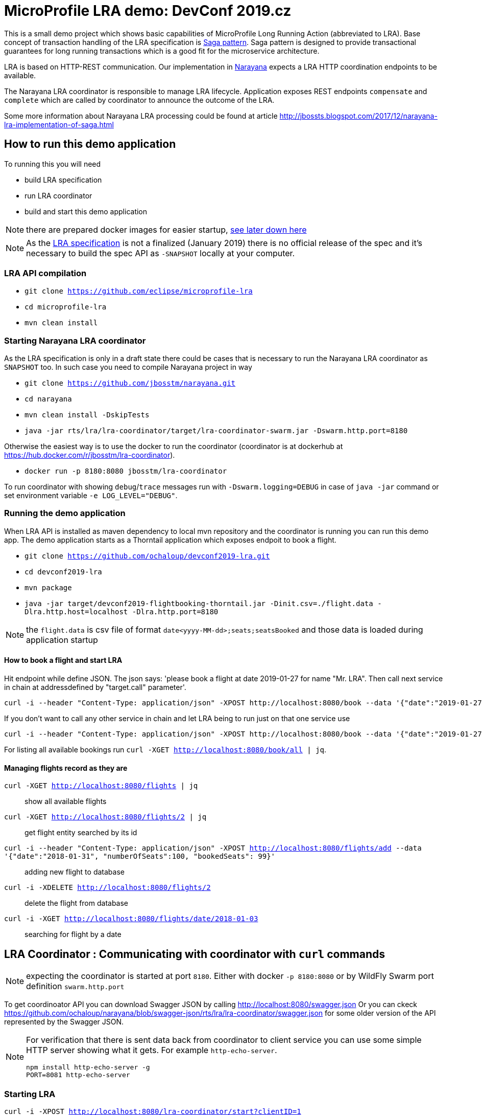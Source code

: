 # MicroProfile LRA demo: DevConf 2019.cz

This is a small demo project which shows
basic capabilities of MicroProfile Long Running Action (abbreviated to LRA).
Base concept of transaction handling of the LRA specification is https://www.cs.cornell.edu/andru/cs711/2002fa/reading/sagas.pdf[Saga pattern].
Saga pattern is designed to provide transactional guarantees for long running transactions
which is a good fit for the microservice architecture.

LRA is based on HTTP-REST communication.
Our implementation in http://narayana.io[Narayana] expects a LRA HTTP coordination endpoints to be available.

The Narayana LRA coordinator is responsible to manage LRA lifecycle.
Application exposes REST endpoints `compensate` and `complete`
which are called by coordinator to announce the outcome of the LRA.

Some more information about Narayana LRA processing could be found at article
http://jbossts.blogspot.com/2017/12/narayana-lra-implementation-of-saga.html

## How to run this demo application

To running this you will need

* build LRA specification
* run LRA coordinator
* build and start this demo application

NOTE: there are prepared docker images for easier startup, https://github.com/ochaloup/devconf2019-lra#running-this-example-with-prepared-docker-images[see later down here]

[NOTE]
====
As the https://github.com/eclipse/microprofile-lra[LRA specification] is not a finalized (January 2019)
there is no official release of the spec and it's necessary to build the spec API as `-SNAPSHOT`
locally at your computer.
====


### LRA API compilation


* `git clone https://github.com/eclipse/microprofile-lra`
* `cd microprofile-lra`
* `mvn clean install`


### Starting Narayana LRA coordinator

As the LRA specification is only in a draft state there could be cases that is necessary
to run the Narayana LRA coordinator as `SNAPSHOT` too. In such case you need to compile
Narayana project in way

* `git clone https://github.com/jbosstm/narayana.git`
* `cd narayana`
* `mvn clean install -DskipTests`
* `java -jar rts/lra/lra-coordinator/target/lra-coordinator-swarm.jar -Dswarm.http.port=8180`

Otherwise the easiest way is to use the docker to run the coordinator
(coordinator is at dockerhub at https://hub.docker.com/r/jbosstm/lra-coordinator).

* `docker run -p 8180:8080 jbosstm/lra-coordinator`

To run coordinator with showing `debug`/`trace` messages run with
`-Dswarm.logging=DEBUG` in case of `java -jar` command or
set environment variable `-e LOG_LEVEL="DEBUG"`.


### Running the demo application

When LRA API is installed as maven dependency to local mvn repository
and the coordinator is running you can run this demo app.
The demo application starts as a Thorntail application which exposes
endpoit to book a flight.

* `git clone https://github.com/ochaloup/devconf2019-lra.git`
* `cd devconf2019-lra`
* `mvn package`
* `java -jar target/devconf2019-flightbooking-thorntail.jar -Dinit.csv=./flight.data -Dlra.http.host=localhost -Dlra.http.port=8180`

NOTE: the `flight.data` is csv file of format `date<yyyy-MM-dd>;seats;seatsBooked`
      and those data is loaded during application startup

#### How to book a flight and start LRA

Hit endpoint while define JSON. The json says: 'please book a flight at date 2019-01-27 for name "Mr. LRA". Then call next service in chain at addressdefined by "target.call" parameter'.

```bash
curl -i --header "Content-Type: application/json" -XPOST http://localhost:8080/book --data '{"date":"2019-01-27", "name": "Mr. LRA", "target.call": "http://localhost:8080/book/in-chain"}'
```

If you don't want to call any other service in chain and let LRA being to run just on that one service use

```bash
curl -i --header "Content-Type: application/json" -XPOST http://localhost:8080/book --data '{"date":"2019-01-27", "name": "Mr. LRA"}'
```

For listing all available bookings run `curl -XGET http://localhost:8080/book/all | jq`.

#### Managing flights record as they are

`curl -XGET http://localhost:8080/flights | jq`::
  show all available flights
`curl -XGET http://localhost:8080/flights/2 | jq`::
  get flight entity searched by its id
`curl -i --header "Content-Type: application/json" -XPOST http://localhost:8080/flights/add --data '{"date":"2018-01-31", "numberOfSeats":100, "bookedSeats": 99}'`::
  adding new flight to database
`curl -i -XDELETE http://localhost:8080/flights/2`::
  delete the flight from database
`curl -i -XGET http://localhost:8080/flights/date/2018-01-03`::
  searching for flight by a date


## LRA Coordinator : Communicating with coordinator with `curl` commands

NOTE: expecting the coordinator is started at port `8180`. Either with docker `-p 8180:8080`
      or by WildFly Swarm port definition `swarm.http.port`

To get coordinoator API you can download Swagger JSON by calling
http://localhost:8080/swagger.json
Or you can ckeck  
https://raw.githubusercontent.com/ochaloup/narayana/swagger-json/rts/lra/lra-coordinator/swagger.json[https://github.com/ochaloup/narayana/blob/swagger-json/rts/lra/lra-coordinator/swagger.json]
for some older version of the API represented by the Swagger JSON.

[NOTE]
====
For verification that there is sent data back from coordinator to client service
you can use some simple HTTP server showing what it gets. For example `http-echo-server`.

```
npm install http-echo-server -g
PORT=8081 http-echo-server
```

====

### Starting LRA

`curl -i -XPOST http://localhost:8080/lra-coordinator/start?clientID=1`

will return the LRA ID as body of the response. It's in form of URI.
It could be for example `http://localhost:8080/lra-coordinator/0_ffffac110002_-1c1af658_5c45b21d_41`.

### List All active LRAs

`curl -i -XGET http://localhost:8080/lra-coordinator/`

### Enlisting a participant microservice to LRA

`curl -i -XPUT http://localhost:8080/lra-coordinator/0_ffffac110002_-23367453_5c45d7d0_11 --data "http://localhost:8081"`

which will enlist participant at path `http://localhost:8081` expecting the participant exposes
endpoinds `/compensate`, `/complete` and `/status`.

Or you can define the endpoints particularly by using `Link` header.

```
curl -i -XPUT  http://localhost:8080/lra-coordinator/0_ffff0a000002_7009eb01_5c463d32_f \
  -H 'Link:<http://localhost:8081/leave-linkh>; rel="leave"; title="leave URI"; type="text/plain",<http://localhost:8081/complete-linkh>; rel="complete"; title="complete URI"; type="text/plain",<http://localhost:8081/compensate-linkh>; rel="compensate"; title="compensate URI"'
```

The `complete`, `compensate` endpoints is expected to listen to `PUT` requests. The coordinator provides HTTP header `Long-Running-Action`
which contains the LRA id that can be used by the participant for the purpose it needs.
If participants provide some data in body during the `enlist` call then this data will be returned in body
on the call of `compensate` and `complete`.

To call finish the LRA you can use call either to `close` which informs the coordinator to finish LRA with success (aka. all participants will be called on `complete` endpoint), or you can call cancel
which informs about LRA failure (aka. all participants will be called on `compensate` endpoint).

* `curl -i -XPUT http://localhost:8080/lra-coordinator/0_ffff0a000002_7009eb01_5c463d32_22/close`
* `curl -i -XPUT http://localhost:8080/lra-coordinator/0_ffff0a000002_7009eb01_5c463d32_22/cancel`

To find out status of LRA use `/status` `GET` call to coordinator like

`curl -i -XGET http://localhost:8080/lra-coordinator/0_ffff0a000002_7009eb01_5c463d32_22/status`

# Running this example with prepared docker images

* `docker network create lra`
* `docker run -p 8180:8080 --rm --name coordinator --hostname coordinator --net lra docker.io/ochaloup/lra-coordinator:devconf2019`
* `docker run --rm -p 8080:8080 -e TARGET_CALL="" -e LRA_ENLIST_BASE_URI="http://lraservice:8080/"  --name lraservice --hostname lraservice  --net lra docker.io/ochaloup/devconf2019:presentation`
** to debug: `-p 5005:5005 -e JAVA_DEBUG=true`
* `curl -i --header "Content-Type: application/json" -XPOST http://localhost:8080/book/create --data '{"date":"2019-01-27", "name": "Mr. LRA"}'`

With Ruby

* `git clone https://github.com/adamruzicka/microservice-ruby-dc2019.git` (or https://github.com/ochaloup/microservice-ruby-dc2019)
* `cd microservice-ruby-dc2019`
* `docker-compose build`
* `docker-compose up`
** or running in 3 different shells: `docker-compose up coordinator`, `docker-compose up lraservice`, `docker-compose up ruby-api`

